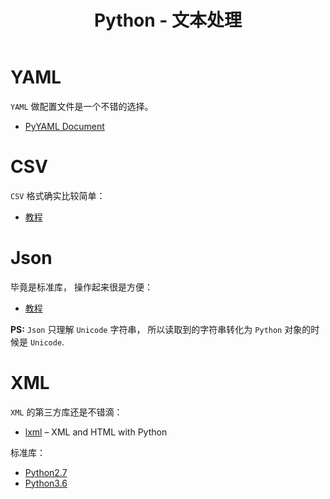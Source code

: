#+TITLE:      Python - 文本处理

* 目录                                                    :TOC_4_gh:noexport:
- [[#yaml][YAML]]
- [[#csv][CSV]]
- [[#json][Json]]
- [[#xml][XML]]

* YAML
  ~YAML~ 做配置文件是一个不错的选择。
  + [[http://pyyaml.org/wiki/PyYAMLDocumentation][PyYAML Document]]
    
* CSV
  ~CSV~ 格式确实比较简单：
  + [[http://python3-cookbook.readthedocs.io/zh_CN/latest/c06/p01_read_write_csv_data.html][教程]]

* Json
  毕竟是标准库， 操作起来很是方便：
  + [[http://python3-cookbook.readthedocs.io/zh_CN/latest/c06/p02_read-write_json_data.html][教程]]

  *PS:* ~Json~ 只理解 ~Unicode~ 字符串， 所以读取到的字符串转化为 ~Python~ 对象的时候是 ~Unicode~.

* XML
  ~XML~ 的第三方库还是不错滴：
  + [[http://lxml.de/][lxml]] -- XML and HTML with Python
    
  标准库：
  + [[https://docs.python.org/2/library/markup.html][Python2.7]]
  + [[https://docs.python.org/3.6/library/markup.html][Python3.6]]
 
